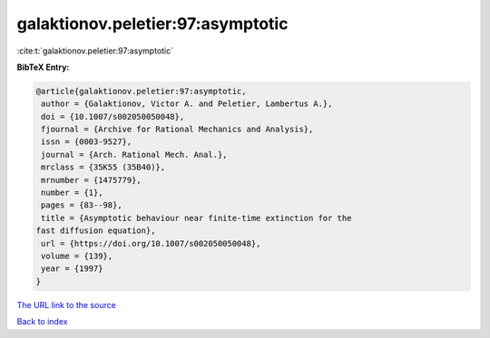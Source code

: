 galaktionov.peletier:97:asymptotic
==================================

:cite:t:`galaktionov.peletier:97:asymptotic`

**BibTeX Entry:**

.. code-block:: bibtex

   @article{galaktionov.peletier:97:asymptotic,
    author = {Galaktionov, Victor A. and Peletier, Lambertus A.},
    doi = {10.1007/s002050050048},
    fjournal = {Archive for Rational Mechanics and Analysis},
    issn = {0003-9527},
    journal = {Arch. Rational Mech. Anal.},
    mrclass = {35K55 (35B40)},
    mrnumber = {1475779},
    number = {1},
    pages = {83--98},
    title = {Asymptotic behaviour near finite-time extinction for the
   fast diffusion equation},
    url = {https://doi.org/10.1007/s002050050048},
    volume = {139},
    year = {1997}
   }

`The URL link to the source <ttps://doi.org/10.1007/s002050050048}>`__


`Back to index <../By-Cite-Keys.html>`__
